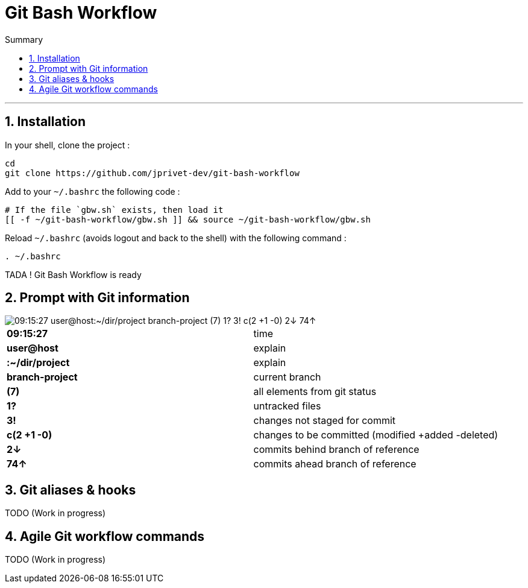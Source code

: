 :MAIN_TITLE: Git Bash Workflow
:BASHRC_PATH: ~/.bashrc
:GBW_FILE: gbw.sh
:GBW_PATH: ~/git-bash-workflow/{GBW_FILE}
:GIT_PROJECT: https://github.com/jprivet-dev/git-bash-workflow

= {MAIN_TITLE}
:numbered:
:toc: macro

:toc-title: Summary
:toclevels: 2
toc::[]

'''

== Installation

In your shell, clone the project :

[source,shell]
[subs=attributes+]
----
cd
git clone {GIT_PROJECT}
----

Add to your `{BASHRC_PATH}` the following code :

[source,shell]
[subs=attributes+]
----
# If the file `{GBW_FILE}` exists, then load it
[[ -f {GBW_PATH} ]] && source {GBW_PATH}
----

Reload `{BASHRC_PATH}` (avoids logout and back to the shell) with the following command :

[source,shell]
[subs=attributes+]
----
. {BASHRC_PATH}
----

TADA ! {MAIN_TITLE} is ready

== Prompt with Git information

:PROMPT_TIME:                09:15:27
:PROMPT_USER_HOST:           user@host
:PROMPT_DIR:                 :~/dir/project
:PROMPT_BRANCH:              branch-project
:PROMPT_COUNT:               (7)
:PROMPT_UNTRACKED:           1?
:PROMPT_NOT_STAGED:          3!
:PROMPT_TO_BE_COMMITTED:     c(2 +1 -0)
:PROMPT_BEHIND:              2↓
:PROMPT_AHEAD:               74↑
:PROMPT_PS1:                 {PROMPT_TIME} {PROMPT_USER_HOST}{PROMPT_DIR} {PROMPT_BRANCH} {PROMPT_COUNT} {PROMPT_UNTRACKED} {PROMPT_NOT_STAGED} {PROMPT_TO_BE_COMMITTED} {PROMPT_BEHIND} {PROMPT_AHEAD}

image::img/gbw-screenshot-prompt.png[{PROMPT_PS1}]

[cols="s,d"]
|===
| {PROMPT_TIME}               | time
| {PROMPT_USER_HOST}          | explain
| {PROMPT_DIR}                | explain
| {PROMPT_BRANCH}             | current branch
| {PROMPT_COUNT}              | all elements from git status
| {PROMPT_UNTRACKED}          | untracked files
| {PROMPT_NOT_STAGED}         | changes not staged for commit
| {PROMPT_TO_BE_COMMITTED}    | changes to be committed (modified +added -deleted)
| {PROMPT_BEHIND}             | commits behind branch of reference
| {PROMPT_AHEAD}              | commits ahead branch of reference
|===

== Git aliases & hooks

TODO (Work in progress)

== Agile Git workflow commands

TODO (Work in progress)

